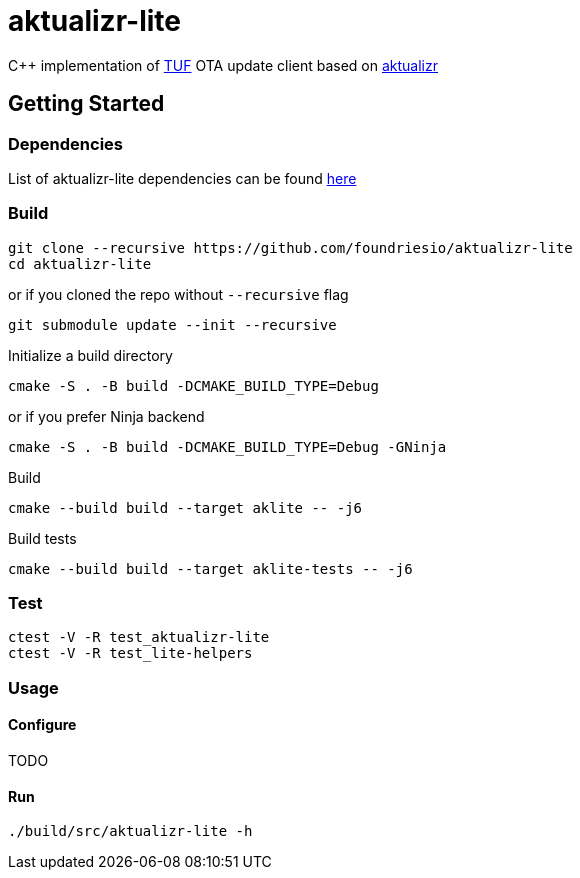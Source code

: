 [discrete]
= aktualizr-lite

====
C++ implementation of https://theupdateframework.io/[TUF] OTA update client based on https://github.com/advancedtelematic/aktualizr[aktualizr]
====

== Getting Started

=== Dependencies
List of aktualizr-lite dependencies can be found https://github.com/advancedtelematic/aktualizr#dependencies[here]

=== Build

```
git clone --recursive https://github.com/foundriesio/aktualizr-lite
cd aktualizr-lite
```
or if you cloned the repo without `--recursive` flag
```
git submodule update --init --recursive
```
Initialize a build directory
```
cmake -S . -B build -DCMAKE_BUILD_TYPE=Debug
```
or if you prefer Ninja backend
```
cmake -S . -B build -DCMAKE_BUILD_TYPE=Debug -GNinja
```

Build
```
cmake --build build --target aklite -- -j6
```

Build tests
```
cmake --build build --target aklite-tests -- -j6
```

=== Test
```
ctest -V -R test_aktualizr-lite
ctest -V -R test_lite-helpers
```
=== Usage

==== Configure
TODO

==== Run
```
./build/src/aktualizr-lite -h
```
